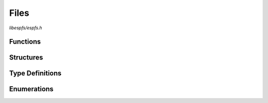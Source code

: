 Files
=====

`libespfs/espfs.h`

Functions
^^^^^^^^^

.. doxygenfunction:: espfs_fopen
.. doxygenfunction:: espfs_fclose
.. doxygenfunction:: espfs_fstat
.. doxygenfunction:: espfs_fread
.. doxygenfunction:: espfs_fseek
.. doxygenfunction:: espfs_ftell
.. doxygenfunction:: espfs_faccess

Structures
^^^^^^^^^^

.. doxygenstruct:: espfs_stat_t
    :members:

Type Definitions
^^^^^^^^^^^^^^^^

.. doxygentypedef:: espfs_file_t

Enumerations
^^^^^^^^^^^^

.. doxygenenum:: espfs_stat_type_t
.. doxygenenum:: espfs_flags_t
.. doxygenenum:: espfs_compression_type_t

